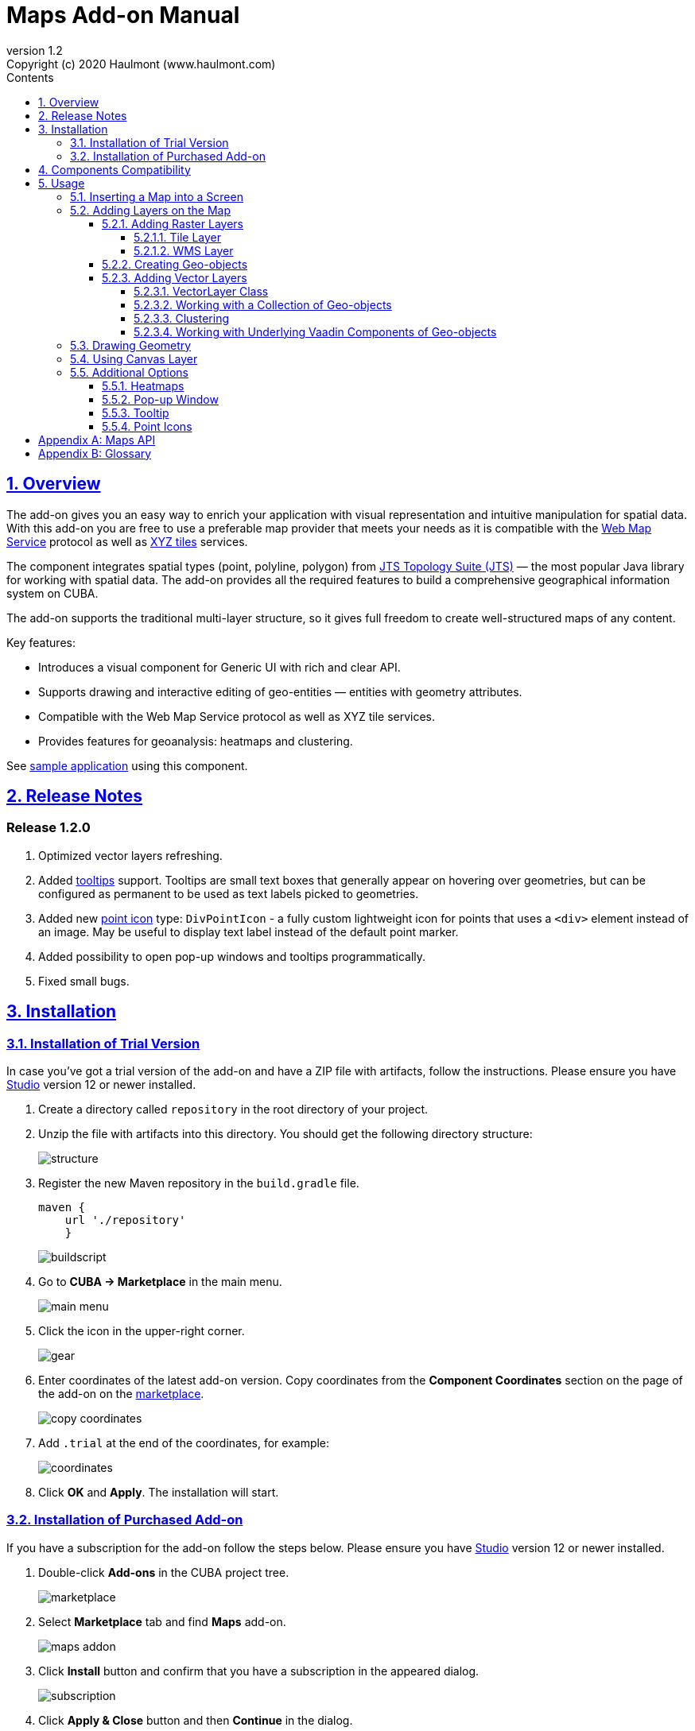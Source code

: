 = Maps Add-on Manual
:toc: left
:toc-title: Contents
:toclevels: 6
:sectnumlevels: 6
:stylesheet: studio.css
:linkcss:
:linkattrs:
:source-highlighter: coderay
:imagesdir: images
:stylesdir: styles
:sourcesdir: ../../source
:doctype: book
:docinfo: private
:docinfodir: ../docinfo
:sectlinks:
:sectanchors:
:lang: en
:revremark: Copyright (c) 2020 Haulmont (www.haulmont.com)
:idea-version: 2018.3
:version-label: Version
:plugin-version: 1.2
:main_man_url: https://doc.cuba-platform.com/manual-7.2
:rel_notes_url: http://files.cuba-platform.com/cuba/release-notes/7.2
:revnumber: 1.2
:sectnums:

== Overview

The add-on gives you an easy way to enrich your application with visual representation and intuitive manipulation for spatial data. With this add-on you are free to use a preferable map provider that meets your needs as it is compatible with the <<appendix-b-web-map-service>> protocol as well as <<appendix-b-xyz-tiles>> services.

The component integrates spatial types (point, polyline, polygon) from https://locationtech.github.io/jts/[JTS Topology Suite (JTS)] — the most popular Java library for working with spatial data. The add-on provides all the required features to build a comprehensive geographical information system on CUBA.

The add-on supports the traditional multi-layer structure, so it gives full freedom to create well-structured maps of any content.


Key features:

* Introduces a visual component for Generic UI with rich and clear API.

* Supports drawing and interactive editing of geo-entities — entities with geometry attributes.

* Compatible with the Web Map Service protocol as well as XYZ tile services.

* Provides features for geoanalysis: heatmaps and clustering.

See https://github.com/cuba-platform/maps-addon-demo[sample application] using this component.

[[release_notes]]
== Release Notes

[discrete]
[[release_1_2_0]]
=== Release 1.2.0

. Optimized vector layers refreshing.
. Added <<Tooltip,tooltips>> support.
Tooltips are small text boxes that generally appear on hovering over geometries, but can be configured as permanent to be used as text labels picked to geometries.
. Added new <<Point Icons,point icon>> type: `DivPointIcon` - a fully custom lightweight icon for points that uses a `<div>` element instead of an image. May be useful to display text label instead of the default point marker.
. Added possibility to open pop-up windows and tooltips programmatically.
. Fixed small bugs.


== Installation

=== Installation of Trial Version

In case you've got a trial version of the add-on and have a ZIP file with artifacts, follow the instructions. Please ensure you have https://www.cuba-platform.com/download/previous-studio/[Studio] version 12 or newer installed.

. Create a directory called `repository` in the root directory of your project.

. Unzip the file with artifacts into this directory. You should get the following directory structure:
+
image::structure.png[]
+
. Register the new Maven repository in the `build.gradle` file.
+
[source]
----
maven {
    url './repository'
    }
----
+
image::buildscript.png[]
+
. Go to *CUBA -> Marketplace* in the main menu.
+
image::main-menu.png[]
+
. Click the icon in the upper-right corner.
+
image::gear.png[]
+
. Enter coordinates of the latest add-on version. Copy coordinates from the *Component Coordinates* section on the page of the add-on on the https://www.cuba-platform.com/marketplace/maps/[marketplace].
+
image::copy-coordinates.png[]
+
. Add `.trial` at the end of the coordinates, for example:
+
image::coordinates.png[]
+
. Click *OK* and *Apply*. The installation will start.

=== Installation of Purchased Add-on

If you have a subscription for the add-on follow the steps below. Please ensure you have https://www.cuba-platform.com/download/previous-studio/[Studio] version 12 or newer installed.

1. Double-click *Add-ons* in the CUBA project tree.
+
image::marketplace.png[]
+
2. Select *Marketplace* tab and find *Maps* add-on.
+
image::maps-addon.png[]
+
3. Click *Install* button and confirm that you have a subscription in the appeared dialog.
+
image::subscription.png[]
+
4. Click *Apply & Close* button and then *Continue* in the dialog.
+
image::continue.png[]

*Maps* add-on will be installed in your project.

== Components Compatibility

If your project uses Charts and Maps add-on (or other add-ons providing their own widgetsets), you should add `web-toolkit` module in your project. It is needed to integrate widgetsets from all used add-ons.

image::web-toolkit.png[]

== Usage

The add-on supports the traditional multi-layer structure commonly used in professional GIS systems. To operate with maps you need to add a visual component — `GeoMap` and one and more layers.

Layers are used as structural units of maps. For example, one layer may be a tiled base map, another layer may contain polygons describing districts, the third layer might consist of geographical points (locations of customers, shops and so on). By combining these layers, you build a complete map.

image::layers-picture.png[]

You are able to define the main map parameters along with the layers in the XML descriptor of the component.

=== Inserting a Map into a Screen

The `com.haulmont.addon.maps.web.gui.components.GeoMap` UI component is used to display a map in your application screen.

To add the component, do the followings:

1. Declare the `maps` namespace in the root element in the screen XML descriptor:
+
[source,xml]
----
xmlns:maps="http://schemas.haulmont.com/maps/0.1/ui-component.xsd"
----
+
2. Declare the component. XML name of the UI component is `geoMap`. Component declaration example:
+
[source,xml]
----
<maps:geoMap id="map"
             height="100%"
             width="100%"
             center="-99.755859, 39.164141"
             zoom="4">
</maps:geoMap>
----
+
3. Define the basic component properties `id`, `height`, `width`, `center`, `zoom`, if necessary where:
+
 * *center* — coordinates of the initial geographical center of the map (longitude, latitude).
 * *zoom* — initial zoom level. The default value is 15.
+

4. Add one of raster layers to display a map on the screen. Here is an example of OpenStreetMap tile layer.
+
[source,xml]
----
<maps:tile id="tiles"
          tileProvider="maps_OpenStreetMap"/>
----

XML descriptor can look like this one:
[source,xml]
----
<?xml version="1.0" encoding="UTF-8" standalone="no"?>
<window xmlns="http://schemas.haulmont.com/cuba/screen/window.xsd"
        caption="Map"
        messagesPack="com.company.mapstest.web"
        xmlns:maps="http://schemas.haulmont.com/maps/0.1/ui-component.xsd">
    <layout>
        <maps:geoMap id="map" height="100%" width="100%" center="-99.755859, 39.164141" zoom="4">
          <maps:tile id="tiles"
                     tileProvider="maps_OpenStreetMap"/>
        </maps:geoMap>
    </layout>
</window>
----

You can see that OpenStreetMap is added as a tile layout. The screen contains a full-screen map with initial zoom 4.

image::openstreetmap.png[]

Additional configuration of the map and its layers can be performed in the screen controller. You need to add the component declared in the XML descriptor with `@Inject` annotation:

[source,java]
----
@Inject
private GeoMap map;

@Subscribe
protected void onBeforeShow(BeforeShowEvent event) {
    map.setCenter(-99.755859D, 39.164141D);
    map.setZoomLevel(4);

    TileLayer tileLayer = new TileLayer();
    tileLayer.setUrl("https://{s}.tile.openstreetmap.org/{z}/{x}/{y}.png");
    tileLayer.setAttributionString("&copy; <a href="https://www.openstreetmap.org/copyright">OpenStreetMap</a> contributors");
    map.addLayer(tileLayer);
}
----

See more `GeoMap` methods and events in <<maps-api>>.

=== Adding Layers on the Map

Basically, layers are divided into raster and vector layers. Raster layers consist of raster images, while vector layers consist of vector geometries.

The add-on supports the following types of layers:

 * *Tile layer* is used to display tiles provided by <<appendix-b-xyz-tiles>> services.
 * *Web Map Service (WMS) layer* is used to display tiles from <<appendix-b-web-map-service>>.
 * *Vector layer* contains geo-objects (entities with geometry attributes).

To add a layer on a map declare the `layers` element and its configuration in the `geoMap` element in the XML descriptor. Here is an example of one raster layer and two vector layers.

[source,xml]
----
<maps:geoMap id="map" height="600px" width="100%">
        <maps:layers selectedLayer="salespersonLayer">
            <maps:tile id="tiles" tileProvider="maps_OpenStreetMap"/>
            <maps:vector id="territoryLayer" dataContainer="territoryDc"/>
            <maps:vector id="salespersonLayer" dataContainer="salespersonDc" editable="true"/>
        </maps:layers>
</maps:geoMap>
----

`selectedLayer` is a layer which the map is focused on. Selected layer fires events, reacts on user clicks and can be modified by UI interaction in case the layer is editable.

Parameters are common for every type of layers:

 * *id* — required parameter, specifies the id of the layer.
 * *visible* — whether the layer is visible.
 * *minZoom* — minimum zoom level down to which the layer is visible (inclusive).
 * *maxZoom* — maximum zoom level up to which the layer is visible (inclusive).

Also, you can perform configuration of the layer in the screen controller:

[source,java]
----
   TileLayer tileLayer = new TileLayer();
   tileLayer.setUrl("https://{s}.tile.openstreetmap.org/{z}/{x}/{y}.png");
   tileLayer.setAttributionString("&copy; <a href="https://www.openstreetmap.org/copyright">OpenStreetMap</a> contributors");
   map.addLayer(tileLayer);
----

==== Adding Raster Layers

Raster layers consist of raster images which is a grid of pixels. Raster layer is usually served as a base background layer of a map. You can download raster images using different providers: tile servers and WMS services.

===== Tile Layer

`TileLayer` is used to load and display tiles that are served through a web server with URL like `http://.../{z}/{x}/{y}.png`. Such tiles are usually referred as <<appendix-b-xyz-tiles>>.For example, https://www.openstreetmap.org[OpenStreetMap] tiles URL pattern is: `https://{s}.tile.openstreetmap.org/{z}/{x}/{y}.png`.

To add a tile layer on a map declare it in the XML descriptor:

[source,xml]
----
<maps:tile id="tiles"
              urlPattern="https://{s}.tile.openstreetmap.org/{z}/{x}/{y}.png"
              attribution="&#169; &lt;a href=&quot;https://www.openstreetmap.org/copyright&quot;&gt;OpenStreetMap&lt;/a&gt; contributors"/>
----

`id` and `url` parameters are required.

TIP: The most tile servers require attribution, which you can set in `attribution` parameter. In our example the credit ©OpenStreetMap contributors will appear in the lower-right corner.

In order not to clutter the XML descriptors with the URL and attribution strings:

1. Move tile server settings to a Spring bean implementing `com.haulmont.addon.maps.web.gui.components.layer.TileProvider` interface.
2. Specify a bean name in a `tileProvider` attribute of the `tile` element.

OpenStreetMap tile provider comes out of the box, so you can use it like this:

[source,xml]
----
<maps:tile id="tiles"
           tileProvider="maps_OpenStreetMap"/>
----

Additionally you can perform the tile layer in the screen controller using `com.haulmont.addon.maps.web.gui.components.layer.TileLayer` class:

[source,java]
----
TileLayer tileLayer = new TileLayer();
   tileLayer.setUrl("https://{s}.tile.openstreetmap.org/{z}/{x}/{y}.png");
   tileLayer.setAttributionString("&copy; <a href="https://www.openstreetmap.org/copyright">OpenStreetMap</a> contributors");
   map.addLayer(tileLayer);
----

===== WMS Layer

Various WMS services can be used as a map provider.

`WMSTileLayer` layer can be declared in the XML descriptor:

[source,xml]
----
<maps:wms id="wms"
          url="http://ows.terrestris.de/osm/service?"
          layers="OSM-WMS"
          format="image/png"/>
----

`id`, `url` and `layers` are required parameters. Other parameters have default values, which can be redefined.

image::wms.png[]

Also, you can perform a layer in the screen controller using `com.haulmont.addon.maps.web.gui.components.layer.WMSTileLayer` class:

[source,java]
----
WMSTileLayer wmsTileLayer = new WMSTileLayer("wms");
wmsTileLayer.setUrl("http://ows.terrestris.de/osm/service?");
wmsTileLayer.setLayers("OSM-WMS");
wmsTileLayer.setFormat("image/png");
map.addLayer(wmsTileLayer);
----

See more `WMSTileLayer` methods in <<maps-api>>.

==== Creating Geo-objects

Geo-object is an entity having a property of a geometry type. This property should have one of the geo-specific datatypes that are included in the `com.haulmont.addon.maps.gis.datatypes` package:

|===
| *Datatype* | *Java type*
| GeoPoint         | org.locationtech.jts.geom.Point
| GeoPolyline      | org.locationtech.jts.geom.LineString
| GeoPolygon       | org.locationtech.jts.geom.Polygon
|===

To add the property:

1. Create a new attribute and select a geo-specific datatype from the list.
+
image::geotypes.png[]
+
2. Add the following annotations:
+
* `@Geometry` — marks that the property is to be used when displaying the geo-object on a map.
+
TIP: Geo-object must have one geometry property, otherwise an exception will be thrown when drawing the layer.
+
* `@Convert` — specifies a JPA converter defining how the datatype will be persisted. JPA converters for the component datatypes are included in the package: `com.haulmont.addon.maps.gis.converters`.

The current version of the component includes converters that transform coordinates into the https://en.wikipedia.org/wiki/Well-known_text[WKT]
format which consequently persists as a text.
While loading from DB this text will be parsed back into the objects.

Here is an example of geo-object `Address`:

[source,java]
----
@Entity
public class Address extends StandardEntity {
    ...

    @Column(name = "LOCATION")
    @Geometry
    @MetaProperty(datatype = "GeoPoint")
    @Convert(converter = CubaPointWKTConverter.class)
    protected Point location;

    ...
}
----

As you can see, `Address` is a simple entity, one of which properties `location` is of a `org.locationtech.jts.geom.Point` type.


==== Adding Vector Layers

Vector layers help to effectively work with a group of related geo-objects. Vector layers enable simple displaying, interactive editing and drawing geo-objects on a map.

===== VectorLayer Class

`VectorLayer` is a base layer for displaying your entities on the map. It is a data-aware component acting as a connector between data (geo-objects) and a map.

To bind geo-objects with the layer you need to pass a `datacontainer` (or `datasource` in case of using in legacy screens) to the vector layer. This can be declared in the XML descriptor:

[source,xml]
----
<maps:geoMap id="map">
  <maps:layers>
    <maps:vector id="orderLayer" dataContainer="orderDc"/>
  </maps:layers>
</maps:geoMap>
----

`id` and `dataContainer` (`dataSource` in case of using in legacy screens) are required parameters. Vector layer works with both `InstanceContainer` and `CollectionContainer`.

To make the layer editable add the `editable` parameter:

[source,xml]
----
<maps:geoMap id="map">
  <maps:layers selectedLayer="orderLayer">
    <maps:vector id="orderLayer" dataContainer="orderDc" editable="true"/>
  </maps:layers>
</maps:geoMap>
----

TIP: To edit/draw geometries on the editable vector layer, the layer should be selected on the map.

Additionally you can create `VectorLayer` in the screen controller:

[source,java]
----
VectorLayer<Order> orderLayer = new VectorLayer<>("orderLayer", new ContainerVectorLayerItems<>(ordersDc));
map.addLayer(orderLayer);
----

To determine geometry style for geo-objects use `setStyleProvider()` method. In CUBA 7.0+ screens you can perform this declaratively using the `@Install` annotation in the screen controller, for example:
[source,java]
----
@Install(to = "map.territoryLayer", subject = "styleProvider")
private GeometryStyle territoryLayerStyleProvider(Territory territory) {
        return new PolygonStyle()
               .setFillColor("#08a343")
               .setStrokeColor("#004912")
               .setFillOpacity(0.3)
               .setStrokeWeight(1);
}
----

Classes for geometry style are included in the `com.haulmont.addon.maps.web.gui.components.layer.style` package.

Geo-objects can be selected by user click or automatically from the associated data container.

`setSelectedGeoObject()` method sets the geo-object which the layer is focused on. For example, if an entity is opened in an editor screen it will be implicitly selected in a corresponding vector layer.

See more `VectorLayer` methods in <<maps-api>>.

===== Working with a Collection of Geo-objects

To display a collection of geo-objects, add a `VectorLayer` with a bound `CollectionContainer` to a map:

[source,xml]
----
<maps:geoMap id="map">
  <maps:layers>
    ...
    <maps:vector id="territoriesLayer" dataContainer="territoriesDc"/>
  </maps:layers>
</maps:geoMap>
----

`VectorLayer` is subscribed to changes in the corresponding data container and automatically refreshes when new items are added to the data container or in case of removing items from the container.

If `VectorLayer` is set as selected, it becomes interactive, which means a user can select a geo-object by clicking on it.

[source,xml]
----
<maps:geoMap id="map">
  <maps:layers selectedLayer="territoriesLayer">
    ...
    <maps:vector id="territoriesLayer" dataContainer="territoriesDc"/>
  </maps:layers>
</maps:geoMap>
----

Selecting a geo-object produces the `GeoObjectSelectedEvent`. You can subscribe to this event in the screen controller, for example, to select the geo-object in a table as well:

[source,java]
----
@Subscribe("map.territoriesLayer")
private void onTerritorySelected(VectorLayer.GeoObjectSelectedEvent<Territory> event) {
    territoriesTable.setSelected(event.getItem());
}
----

The geometry of a geo-object can be interactively modified if the layer is set as editable. First, you need to select the geo-object via UI by clicking on it, or programmatically by calling the `setSelectedGeoObject` method of the `VectorLayer`. After that the geometry of the selected geo-object can be edited in one of the ways described below:

* if the geometry value is *null* (the geo-object is not displayed on the map), then the map turns into the drawing mode (the cursor becomes crosshair) and you can draw a geometry as described <<Drawing Geometry, here>>.
* if the geometry value is *not null*, then the geometry turns into the editable mode (point icons become draggable, polylines and polygons show small white squares) and you can modify or remove the geometry.

Interactive adding a new geo-object to a vector layer can be implemented in two ways:

1. By adding a new geo-object instance to the data container and selecting it:
+
[source,java]
----
private void addTerritory() {
    VectorLayer<Territory> territoriesLayer = map.getLayer("territoriesLayer");
    Territory territory = dataContext.create(Territory.class);
    territoriesDc.getMutableItems().add(territory);
    territoriesLayer.setSelectedGeoObject(territory);
}
----
+
The drawback of this method is that it adds a new geo-object instance every time the method is called, even if the geometry hasn't been drawn. It can be worked around by using a temporary geo-object variable and checking whether the geometry was set to the previously created instance:
+
[source,java]
----
private Territory newTerritory;

private void addTerritory() {
    VectorLayer<Territory> territoriesLayer = map.getLayer("territoriesLayer");
    if (newTerritory == null || newTerritory.getPolygon() != null) {
        Territory territory = dataContext.create(Territory.class);
        territoriesDc.getMutableItems().add(territory);
        newTerritory = territory;
    }
    territoriesLayer.setSelectedGeoObject(newTerritory);
}
----
2. Using <<Using Canvas Layer, CanvasLayer>> to draw a geometry:
+
[source,java]
----
private void addTerritory() {
    VectorLayer<Territory> territoriesLayer = map.getLayer("territoriesLayer");
    CanvasLayer canvas = map.getCanvas();
    map.selectLayer(canvas);

    canvas.drawPolygon(polygon -> {
        Territory territory = dataContext.create(Territory.class);
        territory.setPolygon((Polygon) polygon.getGeometry());
        territoriesDc.getMutableItems().add(territory);
        territoriesLayer.setSelectedGeoObject(territory);
        canvas.removePolygon(polygon);
        map.selectLayer(territoriesLayer);
    });
}
----
+
With this approach, the geo-object is created only after the geometry has been drawn.

===== Clustering

For a vector layer consisting of geo-points it is possible to group nearby points into clusters:

image::maps-clustering.png[]

To enable clustering add `cluster` element inside `vector` in the XML descriptor:

[source,xml]
----
<maps:vector id="locations" dataContainer="locationsDc" >
  <maps:cluster/>
</maps:vector>
----

You can specify additional clustering options:

* *radius* — maximum radius that a cluster will cover, in pixels (default: 80).
* *weightProperty* — if specified, then each point of the layer will have a weight value (int) defined by weight property of a geo-object.
This value will be used when calculating the summed up value of the cluster (by default, the number of points is used).
* *showCoverage* — show bounds of the cluster when hovering a mouse over it.
* *disableAtZoom* — specifies a zoom level from which clustering will be disabled.
* *showSinglePointAsCluster* — show single point as a cluster of 1 size.

===== Working with Underlying Vaadin Components of Geo-objects

For each geo-object displayed on a map the add-on creates an instance of the `com.haulmont.addon.maps.web.gui.components.leaflet.translators.GeoObjectWrapper` class that keeps the underlying Vaadin Component. This class provides methods to work directly with the wrapped component:

 - `openPopup()` - opens the pop-up window of the geo-object, if the pop-up content is specified.
 - `closePopup()` - closes the pop-up window of the geo-object.
 - `openTooltip()` - opens the tooltip of the geo-object, if the tooltip content is specified.
 - `closeTooltip()` - closes the tooltip of the geo-object.
 - `getLeafletComponent()` - returns the underlying Vaadin Component (connected with the Leaflet component on the client side).

To obtain geo-object wrappers for a vector layer invoke the `getGeoObjectWrappersMap()` method of the `WebGeoMap` class (implementation of the `GeoMap`) and pass the layer to it:

[source,java]
----
VectorLayer<Territory> territoriesLayer = map.getLayer("territoriesLayer");
Map<?, GeoObjectWrapper<Salesperson>> geoObjectWrappersMap =
        ((WebGeoMap) map).getGeoObjectWrappersMap(territoriesLayer);
----
The returned map contains entries in which keys are geo-objects IDs and values are corresponding `GeoObjectWrapper` instances. So you can obtain `GeoObjectWrapper` of the particular geo-object this way:
[source,java]
----
GeoObjectWrapper<Salesperson> geoObjectWrapper = geoObjectWrappersMap.get(salesperson.getId());
if (geoObjectWrapper != null) {
    geoObjectWrapper.openPopup();
}
----
WARNING: If the geometry value of the geo-object is null, then there is no `GeoObjectWrapper` for this geo-object.

Also, be aware that `GeoObjectWrapper` instances can be changed or replaced after refreshing the layer. So always use this map to get the relevant wrapper instance.

=== Drawing Geometry

Open a screen containing a map with an editable `VectorLayer`.

To draw *a point* just click on the map.

image::point.png[]

For drawing *a polyline* or *a polygon* specify the first point and continue clicking on the map. To stop drawing click the last added point.

image::line.png[]

To add a hole inside a polygon right-click and select *Add hole*. Start drawing a hole inside the polygon.

image::polygon.png[]

To delete a geometry right-click and select *Clear geometry*.

=== Using Canvas Layer

`CanvasLayer` is a utility layer belonging to a map by default. This layer is used to draw and display geometries on a map. It is similar to `VectorLayer` since they both display vector geometries. The difference is that `VectorLayer` works with geo-objects while `CanvasLayer` works just with geometries.
It makes the task of displaying some geometry on a map really straightforward so there is no need to store data in an entity.

To obtain the canvas layer of a map call `map.getCanvas()`.

Here is an example of adding a geographical point on the canvas layer:

[source,java]
----
CanvasLayer canvasLayer = map.getCanvas();

Point point = address.getLocation();
canvasLayer.addPoint(point);
----

Methods that add geometries on a canvas return an object that represents this geometry on the canvas: `CanvasLayer.Point`, `CanvasLayer.Polyline` or `CanvasLayer.Polygon`. Using this object you can define a style or pop-up window, subscribe to events connected with the geometry, or use this object when you want to remove the geometry from the canvas.

Here is an example:

[source,java]
----
CanvasLayer.Point location = canvasLayer.addPoint(address.getLocation());
location.setStyle(new PointStyle(
        new FontPointIcon(CubaIcon.HOME)
                .setIconPathFillColor("#ff0000")
                .setIconTextFillColor("white")
                .setIconPathStrokeColor("black")))
        .setPopupContent(address.getName())
        .setEditable(true)
        .addModifiedListener(modifiedEvent -> address.setLocation(modifiedEvent.getGeometry()));
----

You can also draw geometries on the canvas via UI. For example, to draw a point invoke `canvas.drawPoint()` method. After this method is called the map will turn into the drawing mode. The method accepts `Consumer<CanvasLayer.Point>` function, in which you can perform additional actions with the drawn point.

[source,java]
----
canvasLayer.drawPoint(point -> {
    address.setLocation((Point) point.getGeometry());
});
----

TIP: Before drawing geometries via UI on the canvas you need to select the canvas on the map by calling `map.selectLayerById(CanvasLayer.ID)`.

You can also specify the selected layer in the XML descriptor:

[source,xml]
----
<maps:geoMap id="map" height="600px" width="100%">
        <maps:layers selectedLayer="canvas">
            <maps:tile id="tiles" tileProvider="maps_OpenStreetMap"/>
                ...
        </maps:layers>
</maps:geoMap>
----

See more `CanvasLayer` methods and events in <<maps-api>>.

=== Additional Options

==== Heatmaps

Heatmaps provide a visual representation of data density across a set of geographical points.

image::heatmap.png[]

`GeoMap` UI component provides a method for adding a heatmap overlay to a map: `addHeatMap(Map<Point, Double> intensityMap)`, where each entry of the map represents a geo-point and it's intensity value, which should range between 0 and 1.

You can customize the appearance of a heatmap and change the intensity value range using the overloaded method `addHeatMap(Map<Point, Double> intensityMap, HeatMapOptions heatMapOptions)`.

Class `HeatMapOptions` contains various options for a heatmap:

 * *maximumIntensity* — the maximum point intensity (default: 1).
 * *blur* — the amount of blur in a point (default: 15).
 * *radius* — the radius of each point of a heatmap in pixels (default: 25).
 * *gradient* — the color gradient config defined by a map of pairs `[intensityValue : rgbColor]`. For example, `[0.4: 'blue', 0.65: 'lime', 1: 'red']`.
 * *minOpacity* — the minimum opacity the heat will start at (default: 0.05).
 * *maxZoom* — the zoom level where the points reach maximum intensity (as intensity scales with zoom). By default, equals the maxZoom of a map.

==== Pop-up Window

The add-on provides an ability to display some information in a pop-up window on a map.

The `GeoMap` UI component has the `openPopup(PopupWindow popupWindow)` method that instantly opens the given pop-up window. Class `PopupWindow` contains two main parameters:

* *point* — the geographical point where the pop-up will be opened.
* *content* — the HTML content of the pop-up window.

It is also possible to set the additional options for a pop-up window by passing an instance of a `PopupWindowOptions` class, which contains the following parameters:

* *closeButtonEnabled* — whether the close button is enabled in a pop-up window.
* *closeOnClick* — whether pop-up should be closed when a user clicks on the map.
* *maxWidth* — max width of the pop-up, in pixels (default: 300).
* *minWidth* — min width of the pop-up, in pixels (default: 50).

It is possible to attach a pop-up window to a geometry. The pop-up window will be opened when a user clicks on the geometry on a map.

In case of Canvas geometries, you can specify pop-up window in this way:

[source,java]
----
 CanvasLayer.Point location = canvasLayer.addPoint(address.getLocation());
    PopupWindowOptions popupWindowOptions = new PopupWindowOptions()
                .setCloseOnClick(true)
                .setMaxWidth(400);
    location.setPopupContent(address.getName())
            .setPopupOptions(popupWindowOptions);
----

In case of `VectorLayer`, you can specify a `popupContentProvider`, which is a function that generates content for each geo-object's pop-up window based on some geo-object parameters.

It can be performed declaratively using the `@Install` annotation in a screen controller, for example:

[source,java]
----
@Install(to = "map.salespersonLayer", subject = "popupContentProvider")
private String salespersonLayerPopupContentProvider(Salesperson salesperson) {
    return String.format(
            "<b>Name: </b> %s " +
                    "<p>" +
                    "<b>Phone: </b> %s",
            salesperson.getName(),
            salesperson.getPhone());
}
----

==== Tooltip

In addition to pop-up windows, you can display small text in tooltips. Tooltips generally appear on hovering over geometries, but you can define them to be permanent, thereby using them as text labels picked to geometries:

image::tooltip-labels.png[]

In case of `VectorLayer`, you can specify the `tooltipContentProvider`, which is a function that generates content for each geo-object's tooltip based on some geo-object parameters.

It can be performed declaratively using the `@Install` annotation in the screen controller, for example:

[source,java]
----
@Install(to = "map.salespersonLayer", subject = "tooltipContentProvider")
private String salespersonLayerTooltipContentProvider(Salesperson salesperson) {
    return salesperson.getName();
}
----

In case of Canvas geometries, you can specify tooltips this way:

[source,java]
----
CanvasLayer.Point location = canvasLayer.addPoint(address.getLocation());
TooltipOptions tooltipOptions = new TooltipOptions();
tooltipOptions.setPermanent(true);
tooltipOptions.setOpacity(0.7);
location.setTooltipContent(address.getName())
        .setTooltipOptions(tooltipOptions);
----

It is also possible to set additional options for a tooltip box by passing an instance of the `TooltipOptions` class, which contains the following parameters:

* *direction* — defines where a tooltip opens in relation to the geometry: `right`, `left`, `top`, `bottom`, `center`, `auto`. The default value is `auto`). The `auto` value dynamically switches between `right` and `left` according to the geometry position on the map.
* *permanent* — defines whether to open the tooltip permanently or only on mouseover. The default value is `false`.
* *sticky* — if set to `true`, a tooltip will follow the mouse instead of being fixed at the feature center. The default value is `false`.
* *interactive* — if set to `true`, a tooltip will accept mouse clicks. The default value is `false`.
* *opacity* — tooltip box opacity. The default value is `0.9`.

==== Point Icons

Point style is defined by its icon. There are different kinds of icons:

1. The default icon is a blue marker image and it is used when the style is not specified for a point.
2. `FontPointIcon` looks like the default icon, but you can specify Font Awesome symbol inside it:
+
[source,java]
----
@Install(to = "map.orderLayer", subject = "styleProvider")
private GeometryStyle orderLayerStyleProvider(Order order) {
    return new PointStyle(
            new FontPointIcon(CubaIcon.SHOPPING_BASKET)
                    .setIconPathFillColor("#0051d3"));
}
----
+
image::font-icons.png[]
3. `ImagePointIcon` allows you to use an image as an icon.
+
[source,java]
----
@Install(to = "map.orderLayer", subject = "styleProvider")
private GeometryStyle orderLayerStyleProvider(Order order) {
    return new PointStyle(
            new ImagePointIcon("classpath:/com/haulmont/demo/maps/web/cuba_icon.png")
                    .setIconSize(33, 33));
}
----
4. `DivPointIcon` is a fully custom lightweight icon that uses the `<div>` element instead of an image.
+
For example, you can create an icon that combines an image with a text label:
+
[source,java]
----
private String divElement = "<img src='https://cdn3.iconfinder.com/data/icons/business-avatar-1/512/3_avatar-128.png' width=60 height = 60/>\n" +
            "<font color = 'green' face = 'arial' size = 2> <i>NAME</i></font>";

@Install(to = "map.salespersonLayer", subject = "styleProvider")
private GeometryStyle salespersonLayerStyleProvider(Salesperson salesperson) {
    return new PointStyle(
            new DivPointIcon(divElement.replaceAll("NAME", salesperson.getName()))
                    .setStyles("my-div-style")
                    .setPopupAnchor(30, 0));
}
----
Points with this style look like this:
+
image::div-icons.png[]

To find out more about icons setting, please refer to the JavaDoc.

[[maps-api]]
[appendix]
== Maps API

*GeoMap UI component*

The `GeoMap` UI component displays a map. The map is built by superposing multiple layers.

*`GeoMap` methods*:

    * `void addLayer(Layer)` — adds a layer to the map.
    * `void removeLayer(Layer)` — removes a layer from the map.
    * `<T extends Layer> T getLayer(String)` —  returns a layer by its ID. Throws `IllegalArgumentException` if a layer with the given ID is not present on the map.
    * `<T extends Layer> T getLayerOrNull(String layerId)`  —  returns a layer by its ID or `null` if a layer with the given ID is not present on the map.
    * `void setCenter(double, double)` — sets the initial geographic center of the map (longitude, latitude).
    * `void setZoomLevel(double)` — sets map zoom level.
    * `void setMaxZoom(int)` — sets maximum map zoom level.
    * `void setMinZoom(int)` — sets minimum map zoom level.
    * `GeoMap.Bounds getBounds()` — returns the bounds of the map which define the viewport of the map.
    * `void setReadOnly(boolean)` — enables/disables zooming and dragging the map (changing the viewing area).
    * `CanvasLayer getCanvas()` — returns the canvas layer of the map.
    * `void selectLayer(Layer layer)` — sets the selected (active) layer of the map.
    * `void selectLayerById(Layer layer)` — sets the selected (active) layer of the map by the given id of the layer.
    * `Layer getSelectedLayer()` — returns the selected layer of the map.
    * `addHeatMap(Map<Point, Double>)` — adds a heatmap to the map.
    * `addHeatMap(Map<Point, Double>, HeatMapOptions)` — adds a heatmap to the map with the additional options.
    * `void openPopup(PopupWindow)` — opens a pop-up info window.


*`GeoMap` events*:

    * `ClickEvent` — event fired after clicking on a map.
    * `RightClickEvent` — event fired after right click on a map.
    * `MoveEndEvent` — event fired after changing the map's viewing area (as a result of zooming/dragging).
    * `ZoomEndEvent` — event fired after zooming a map.
    * `DragEndEvent` — event fired after dragging a map.
    * `LayerAddedEvent` — event fired after adding a layer on a map.
    * `LayerRemovedEvent` — event fired after removing a layer from a map.
    * `SelectedLayerChangedEvent` — event fired after changing the map's selected layer.

*Layers*

*`TileLayer` methods*:

    * `void setUrl(String)` — sets URL pattern of a tile server.
    * `void setAttributionString(String)` — sets attribution string.
    * `void setOpacity(Double)` — sets tiles opacity value in the range between 0.0 (fully transparent) to 1.0 (fully opaque).

*`WMSTileLayer` methods*:

    * `void setUrl(String)` — sets URL of a WMS service.
    * `void setOpacity(Double)` — sets tiles opacity value in the range between 0.0 (fully transparent) to 1.0 (fully opaque).
    * `void setCrs(CRS)` — sets CRS to be used in the WMS.
    * `void setLayers(String)` — sets WMS service layers to display on a map (as a comma-separated list).
    * `void setStyles(String)` — sets comma-separated list of WMS styles.
    * `void setFormat(String)` — sets WMS image format.
    * `void setTransparent(boolean)` — sets whether the layer is to be transparent.
    * `void setVersion(String)` — sets WMS service version.


*`VectorLayer` methods*:

    * `void setStyleProvider(Function<? super T, GeometryStyle>)` — sets a function that determines geometry style for a given geo-object. In CUBA 7.0+ screens you can perform this declaratively using the `@Install` annotation in the screen controller.

    * `setPopupContentProvider(Function<? super T, String>)` — sets a function that determines content for bound pop-ups which will be opened by clicking on geo-objects on a map. In CUBA 7 screens you can perform this declaratively using the @Install annotation in the screen controller, for example:
+
[source,java]
----
@Install(to = "map.territoryLayer", subject = "popupContentProvider")
private String territoryLayerPopupContentProvider(Territory territory) {
return territory.getName();
}
----

    * `void setPopupWindowOptions(PopupWindowOptions)` — sets the explicit style parameters for geo-object's bound pop-ups.
    * `void setTooltipContentProvider(Function<? super T, String>)` — sets a function that determines content for bound tooltips.
    * `void setTooltipOptions(TooltipOptions)` — sets the explicit style parameters for geo-object's bound tooltips.
    * `void setSelectedGeoObject(T)` — sets the selected geo-object of the layer.


*`VectorLayer` events*:

    * `GeoObjectSelectedEvent` — event fired when selected geo-object has changed.


*`CanvasLayer` methods*:

    * `CanvasLayer.Point addPoint(org.locationtech.jts.geom.Point)` — adds a point to the canvas.
    * `CanvasLayer.Polyline addPolyline(org.locationtech.jts.geom.LineString)` — adds a polyline to the canvas.
    * `CanvasLayer.Polygon addPolygon(org.locationtech.jts.geom.Polygon)` — adds a polyline to the canvas.
    * `void removePoint(CanvasLayer.Point)` — removes a point from the canvas.
    * `void removePolyline(CanvasLayer.Polyline)` — removes a polyline from the canvas.
    * `void removePolygon(CanvasLayer.Polygon)` — removes a polygon from the canvas.
    * `void clear()` — removes all geometries from the canvas.
    * `void drawPoint(Consumer<CanvasLayer.Point>)` — activates the point drawing mode on the map. After the point is drawn, the given consumer action is applied to it.
    * `void drawPolyline(Consumer<CanvasLayer.Polyline>)` — activates the polyline drawing mode on the map. After the polyline is drawn, the given consumer action is applied to it.
    * `void drawPolygon(Consumer<CanvasLayer.Polygon>)` — activates the polygon drawing mode on the map. After the polygon is drawn, the given consumer action is applied to it.

`addPoint` method returns an instance of `CanvasLayer.Point` which controls the added point on the canvas.

*`CanvasLayer.Point` methods*:

    * `setStyle(PointStyle)` — applies a style to the point.
    * `setPopupContent(String)` — adds a pop-up window to be opened as user clicks on the point.
    * `setPopupOptions(PopupWindowOptions)` — specifies options for a pop-up window added by previous method.
    * `setTooltipContent(String)` — adds a tooltip to be opened as user hovers on the point.
    * `setTooltipOptions(TooltipOptions)` — specifies options for a tooltip added by previous method.

*`CanvasLayer.Point` events*:

    * `ClickEvent` — event fired after clicking on the point.
    * `RightClickEvent` — event fired after right click on the point.
    * `ModifiedEvent` — event fired after modifying the point (as a result of drag and drop via UI).

`addPolyline` method returns an instance of `CanvasLayer.Polyline` which controls the added polyline on the canvas.

*`CanvasLayer.Polyline` methods*:

    * `setStyle(PolylineStyle)` — applies a style to the polyline.
    * `setPopupContent(String)` — adds a pop-up window to be opened as user clicks on the polyline.
    * `setPopupOptions(PopupWindowOptions)` — specifies options for a pop-up window added by previous method.
    * `setTooltipContent(String)` — adds a tooltip to be opened as user hovers on the polyline.
    * `setTooltipOptions(TooltipOptions)` — specifies options for a tooltip added by previous method.

*`CanvasLayer.Polyline` events*:

    * `ClickEvent` — event fired after clicking on the polyline.
    * `RightClickEvent` — event fired after right click on the polyline.
    * `ModifiedEvent` — event fired after modifying the polyline via UI.

`addPolygon` method returns an instance of `CanvasLayer.Polygon` which controls the added polygon on the canvas.

*`CanvasLayer.Polygon` methods*:

    * `setStyle(PolygonStyle)` — applies a style to the polygon.
    * `setPopupContent(String)` — adds a pop-up window to be opened as user clicks on the polygon.
    * `setPopupOptions(PopupWindowOptions)` — specifies options for a pop-up window added by previous method.
    * `setTooltipContent(String)` — adds a tooltip to be opened as user hovers on the polygon.
    * `setTooltipOptions(TooltipOptions)` — specifies options for a tooltip added by previous method.

*`CanvasLayer.Polygon` events*:

    * `ClickEvent` — event fired after clicking on the polygon.
    * `RightClickEvent` — event fired after right click on the polygon.
    * `ModifiedEvent` — event fired after modifying the polygon via UI.

You can subscribe to events fired by a particular canvas geometry or you can subscribe to events fired by all points, polylines or polygons using the `CanvasLayer` interface.

`CanvasLayer.Point`, `CanvasLayer.Polyline`, `CanvasLayer.Polygon` inherit methods from `CanvasLayer.Geometry`.

*`CanvasLayer.Geometry` methods*:

    * `org.locationtech.jts.geom.Geometry getGeometry()` — returns the geometry value.
    * `setEditable(boolean)` — sets whether the geometry is to be modifiable.
    * `isEditable()` — whether the geometry is modifiable.
    * `openPopup()` — opens the pop-up of the geometry if the pop-up text is specified.
    * `openTooltip()` — opens the tooltip of the geometry if the tooltip text is specified.
    * `closePopup()` — closes the pop-up of the geometry.
    * `closeTooltip()` — closes the tooltip of the geometry.

[appendix]
= Glossary

[[appendix-b-web-map-service,Web Map Service]]
*Web Map Service*

Web Map Service (WMS) is an http://www.opengeospatial.org/[OGC] standard for serving up map images over HTTP. Map images are usually generated by a map server using data from GIS database. This format is similar to map tiles, but more general and not so well optimized for using in web applications.

WMS supports a number of different request types, but the main operations are:

* *GetCapabilities* — operation that returns an XML document describing the service (supported parameters, image formats, available layers, etc.).
* *GetMap*  — operation that returns a map image for a specified area and content. The add-on uses this operation to obtain images from WMS.

It's important not to confuse the concept of the add-on's layer with the layer in WMS. WMS provides a set of layers defined in the `GetCapabilities` XML document. The WMS Layer of the add-on displays the resulting images provided by WMS. These images are being built using one or more layers in WMS.

The add-on does not work with *GetCapabilities* operation, so you can find out the information about the available layers in WMS in one of the following ways:

* Find it in `GetCapabilities` XML document. You can obtain it by sending a URL request to the server and get the response as an XML document. The URL request looks like this: `BASE_WMS_URL?request=GetCapabilities`.
* Use a GIS software (such as https://qgis.org/en/site/[QGIS]). http://www.qgistutorials.com/en/docs/working_with_wms.html[Here] is a tutorial on how to work with WMS in QGIS.

Useful links:

* OSM WMS Servers.

[[appendix-b-xyz-tiles,XYZ tiles]]
*XYZ tiles*

XYZ is a de facto OpenStreetMap standard, also known as https://wiki.openstreetmap.org/wiki/Slippy_map_tilenames[Slippy Map Tilenames], defining scheme for tiles that are served through a web server.

These tiles can be accessed via URL following certain pattern: `http://.../{z}/{x}/{y}.png`, where `z` is the zoom level, and `x`,`y` identify the tile.

For example, https://www.openstreetmap.org/[OpenStreetMap] tiles URL pattern is: `https://{s}.tile.openstreetmap.org/{z}/{x}/{y}.png`.

Useful links:

* https://wiki.openstreetmap.org/wiki/Tile_servers[Tile servers] based on OpenStreetMap data.
* https://leaflet-extras.github.io/leaflet-providers/preview/[Tile providers preview] — here you can find and preview various XYZ tile services. Some of them are free, while others require registration and may have free tile requests limit. Be sure to check the providers usage policies before using them.
* https://docs.mapbox.com/api/maps/[Mapbox] tile API.
* https://developer.here.com/documentation/map-tile/topics/quick-start-map-tile.html[HERE] tile API.
